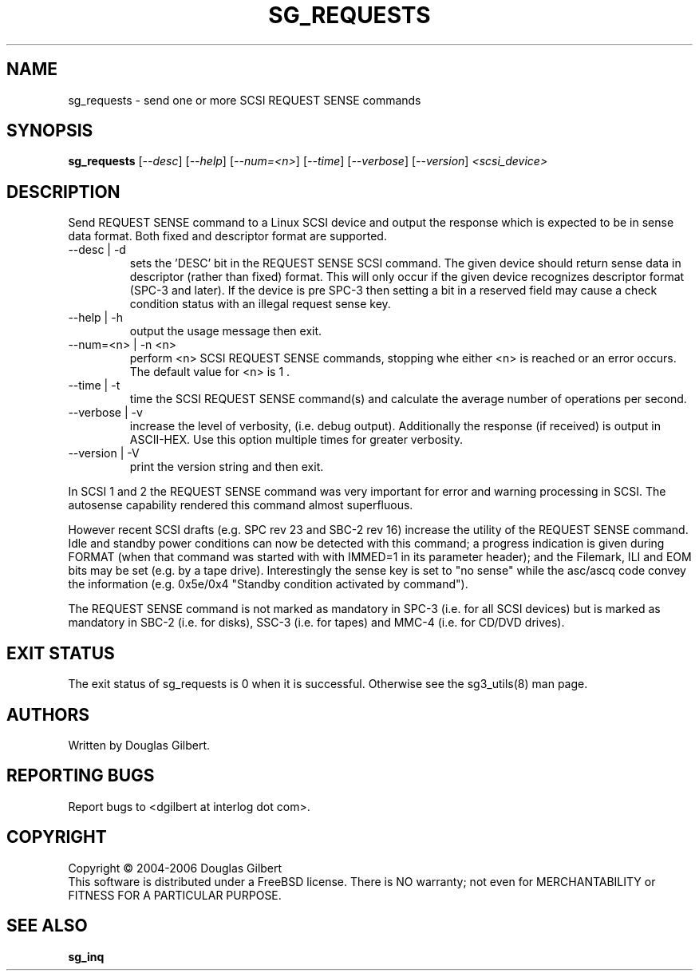 .TH SG_REQUESTS "8" "June 2006" "sg3_utils-1.21" SG3_UTILS
.SH NAME
sg_requests \- send one or more SCSI REQUEST SENSE commands
.SH SYNOPSIS
.B sg_requests
[\fI--desc\fR] [\fI--help\fR] [\fI--num=<n>\fR] [\fI--time\fR]
[\fI--verbose\fR] [\fI--version\fR] \fI<scsi_device>\fR
.SH DESCRIPTION
.\" Add any additional description here
.PP
Send REQUEST SENSE command to a Linux SCSI device and output the response
which is expected to be in sense data format. Both fixed and descriptor
format are supported.
.TP
--desc | -d
sets the 'DESC' bit in the REQUEST SENSE SCSI command. The given device
should return sense data in descriptor (rather than fixed) format. This
will only occur if the given device recognizes descriptor format (SPC-3
and later). If the device is pre SPC-3 then setting a bit in a reserved
field may cause a check condition status with an illegal request sense key.
.TP
--help | -h
output the usage message then exit.
.TP
--num=<n> | -n <n>
perform <n> SCSI REQUEST SENSE commands, stopping whe either <n> is
reached or an error occurs. The default value for <n> is 1 .
.TP
--time | -t
time the SCSI REQUEST SENSE command(s) and calculate the average number
of operations per second.
.TP
--verbose | -v
increase the level of verbosity, (i.e. debug output).
Additionally the response (if received) is output in ASCII-HEX. Use
this option multiple times for greater verbosity.
.TP
--version | -V
print the version string and then exit.
.PP
In SCSI 1 and 2 the REQUEST SENSE command was very important for error
and warning processing in SCSI. The autosense capability rendered this
command almost superfluous.
.PP
However recent SCSI drafts (e.g. SPC rev 23 and SBC-2 rev 16) increase
the utility of the REQUEST SENSE command. Idle and standby power
conditions can now be detected with this command; a progress indication
is given during FORMAT (when that command was started with with IMMED=1
in its parameter header); and the Filemark, ILI and EOM bits may be
set (e.g. by a tape drive). Interestingly the sense key is set 
to "no sense" while the asc/ascq code convey the information (e.g.
0x5e/0x4 "Standby condition activated by command").
.PP
The REQUEST SENSE command is not marked as mandatory in SPC-3 (i.e. for
all SCSI devices) but is marked as mandatory in SBC-2 (i.e. for disks),
SSC-3 (i.e. for tapes) and MMC-4 (i.e. for CD/DVD drives).
.SH EXIT STATUS
The exit status of sg_requests is 0 when it is successful. Otherwise see
the sg3_utils(8) man page.
.SH AUTHORS
Written by Douglas Gilbert.
.SH "REPORTING BUGS"
Report bugs to <dgilbert at interlog dot com>.
.SH COPYRIGHT
Copyright \(co 2004-2006 Douglas Gilbert
.br
This software is distributed under a FreeBSD license. There is NO
warranty; not even for MERCHANTABILITY or FITNESS FOR A PARTICULAR PURPOSE.
.SH "SEE ALSO"
.B sg_inq
